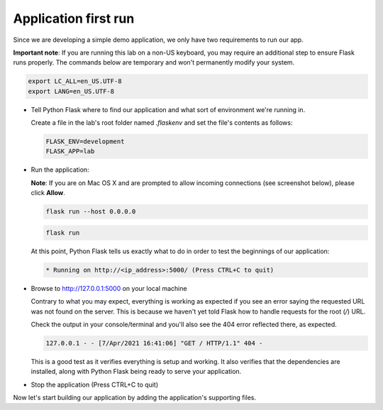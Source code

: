Application first run
.....................

Since we are developing a simple demo application, we only have two requirements to run our app.

**Important note**: If you are running this lab on a non-US keyboard, you may require an additional step to ensure Flask runs properly.  The commands below are temporary and won't permanently modify your system.

.. code-block:: bash

  export LC_ALL=en_US.UTF-8
  export LANG=en_US.UTF-8

- Tell Python Flask where to find our application and what sort of environment we're running in.

  Create a file in the lab's root folder named `.flaskenv` and set the file's contents as follows:

  .. code-block:: bash

     FLASK_ENV=development
     FLASK_APP=lab

- Run the application:

  **Note**: If you are on Mac OS X and are prompted to allow incoming connections (see screenshot below), please click **Allow**.

  .. figure:: images/first_run_prompt.png

  .. figure:: images/linux_logo_32x32.png
  .. figure:: images/osx_logo_32x32.png

  .. code-block:: bash

     flask run --host 0.0.0.0

  .. figure:: images/windows_logo_32x32.png

  .. code-block:: bash

     flask run

  At this point, Python Flask tells us exactly what to do in order to test the beginnings of our application:

  .. code-block:: bash

     * Running on http://<ip_address>:5000/ (Press CTRL+C to quit)

- Browse to http://127.0.0.1:5000 on your local machine

  Contrary to what you may expect, everything is working as expected if you see an error saying the requested URL was not found on the server.  This is because we haven't yet told Flask how to handle requests for the root (`/`) URL.

  Check the output in your console/terminal and you'll also see the 404 error reflected there, as expected.

  .. code-block:: bash

     127.0.0.1 - - [7/Apr/2021 16:41:06] "GET / HTTP/1.1" 404 -

  This is a good test as it verifies everything is setup and working.  It also verifies that the dependencies are installed, along with Python Flask being ready to serve your application.

- Stop the application (Press CTRL+C to quit)

Now let's start building our application by adding the application's supporting files.